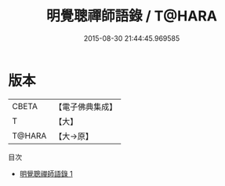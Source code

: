 #+TITLE: 明覺聰禪師語錄 / T@HARA

#+DATE: 2015-08-30 21:44:45.969585
* 版本
 |     CBETA|【電子佛典集成】|
 |         T|【大】     |
 |    T@HARA|【大→原】   |
目次
 - [[file:KR6q0055_001.txt][明覺聰禪師語錄 1]]
